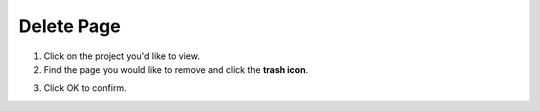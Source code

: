 Delete Page
===========

1. Click on the project you'd like to view.
2. Find the page you would like to remove and click the **trash icon**.

.. image:: delete.png
   :alt: Edit pages
   :align: center

3. Click OK to confirm.
